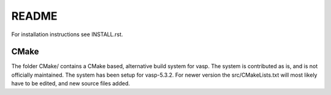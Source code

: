 README
=======

For installation instructions see INSTALL.rst.

CMake
------

The folder CMake/ contains a CMake based, alternative build system for vasp. 
The system is contributed as is, and is not officially maintained. The system
has been setup for vasp-5.3.2. For newer version the src/CMakeLists.txt will
most likely have to be edited, and new source files added.


